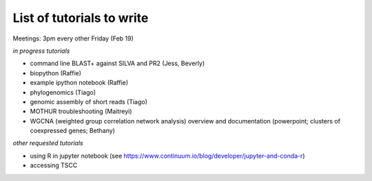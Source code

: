 List of tutorials to write
============================

Meetings: 3pm every other Friday (Feb 19)

*in progress tutorials*

- command line BLAST+ against SILVA and PR2 (Jess, Beverly)
- biopython (Raffie)
- example ipython notebook (Raffie)
- phylogenomics (Tiago)
- genomic assembly of short reads (Tiago)
- MOTHUR troubleshooting (Maitreyi)
- WGCNA (weighted group correlation network analysis) overview and documentation (powerpoint; clusters of coexpressed genes; Bethany)

*other requested tutorials*

- using R in jupyter notebook (see https://www.continuum.io/blog/developer/jupyter-and-conda-r)
- accessing TSCC
